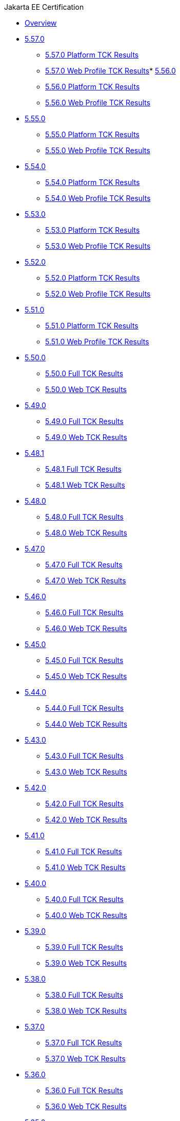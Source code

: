 .Jakarta EE Certification
* xref:Jakarta EE Certification/Overview.adoc[Overview]
* xref:Jakarta EE Certification/5.57.0[5.57.0]
** xref:Jakarta EE Certification/5.57.0/5.57.0 Platform TCK Results.adoc[5.57.0 Platform TCK Results]
** xref:Jakarta EE Certification/5.57.0/5.57.0 Web TCK Results.adoc[5.57.0 Web Profile TCK Results]* xref:Jakarta EE Certification/5.56.0[5.56.0]
** xref:Jakarta EE Certification/5.56.0/5.56.0 Platform TCK Results.adoc[5.56.0 Platform TCK Results]
** xref:Jakarta EE Certification/5.56.0/5.56.0 Web TCK Results.adoc[5.56.0 Web Profile TCK Results]
* xref:Jakarta EE Certification/5.55.0[5.55.0]
** xref:Jakarta EE Certification/5.55.0/5.55.0 Platform TCK Results.adoc[5.55.0 Platform TCK Results]
** xref:Jakarta EE Certification/5.55.0/5.55.0 Web TCK Results.adoc[5.55.0 Web Profile TCK Results]
* xref:Jakarta EE Certification/5.54.0[5.54.0]
** xref:Jakarta EE Certification/5.54.0/5.54.0 Platform TCK Results.adoc[5.54.0 Platform TCK Results]
** xref:Jakarta EE Certification/5.54.0/5.54.0 Web TCK Results.adoc[5.54.0 Web Profile TCK Results]
* xref:Jakarta EE Certification/5.53.0[5.53.0]
** xref:Jakarta EE Certification/5.53.0/5.53.0 Platform TCK Results.adoc[5.53.0 Platform TCK Results]
** xref:Jakarta EE Certification/5.53.0/5.53.0 Web TCK Results.adoc[5.53.0 Web Profile TCK Results]
* xref:Jakarta EE Certification/5.52.0[5.52.0]
** xref:Jakarta EE Certification/5.52.0/5.52.0 Platform TCK Results.adoc[5.52.0 Platform TCK Results]
** xref:Jakarta EE Certification/5.52.0/5.52.0 Web TCK Results.adoc[5.52.0 Web Profile TCK Results]
* xref:Jakarta EE Certification/5.51.0[5.51.0]
** xref:Jakarta EE Certification/5.51.0/5.51.0 Platform TCK Results.adoc[5.51.0 Platform TCK Results]
** xref:Jakarta EE Certification/5.51.0/5.51.0 Web TCK Results.adoc[5.51.0 Web Profile TCK Results]
* xref:Jakarta EE Certification/5.50.0[5.50.0]
** xref:Jakarta EE Certification/5.50.0/5.50.0 Full TCK Results.adoc[5.50.0 Full TCK Results]
** xref:Jakarta EE Certification/5.50.0/5.50.0 Web TCK Results.adoc[5.50.0 Web TCK Results]
* xref:Jakarta EE Certification/5.49.0[5.49.0]
** xref:Jakarta EE Certification/5.49.0/5.49.0 Full TCK Results.adoc[5.49.0 Full TCK Results]
** xref:Jakarta EE Certification/5.49.0/5.49.0 Web TCK Results.adoc[5.49.0 Web TCK Results]
* xref:Jakarta EE Certification/5.48.1[5.48.1]
** xref:Jakarta EE Certification/5.48.1/5.48.1 Full TCK Results.adoc[5.48.1 Full TCK Results]
** xref:Jakarta EE Certification/5.48.1/5.48.1 Web TCK Results.adoc[5.48.1 Web TCK Results]
* xref:Jakarta EE Certification/5.48.0[5.48.0]
** xref:Jakarta EE Certification/5.48.0/5.48.0 Full TCK Results.adoc[5.48.0 Full TCK Results]
** xref:Jakarta EE Certification/5.48.0/5.48.0 Web TCK Results.adoc[5.48.0 Web TCK Results]
* xref:Jakarta EE Certification/5.47.0[5.47.0]
** xref:Jakarta EE Certification/5.47.0/5.47.0 Full TCK Results.adoc[5.47.0 Full TCK Results]
** xref:Jakarta EE Certification/5.47.0/5.47.0 Web TCK Results.adoc[5.47.0 Web TCK Results]
* xref:Jakarta EE Certification/5.46.0[5.46.0]
** xref:Jakarta EE Certification/5.46.0/5.46.0 Full TCK Results.adoc[5.46.0 Full TCK Results]
** xref:Jakarta EE Certification/5.46.0/5.46.0 Web TCK Results.adoc[5.46.0 Web TCK Results]
* xref:Jakarta EE Certification/5.45.0[5.45.0]
** xref:Jakarta EE Certification/5.45.0/5.45.0 Full TCK Results.adoc[5.45.0 Full TCK Results]
** xref:Jakarta EE Certification/5.45.0/5.45.0 Web TCK Results.adoc[5.45.0 Web TCK Results]
* xref:Jakarta EE Certification/5.44.0[5.44.0]
** xref:Jakarta EE Certification/5.44.0/5.44.0 Full TCK Results.adoc[5.44.0 Full TCK Results]
** xref:Jakarta EE Certification/5.44.0/5.44.0 Web TCK Results.adoc[5.44.0 Web TCK Results]
* xref:Jakarta EE Certification/5.43.0[5.43.0]
** xref:Jakarta EE Certification/5.43.0/5.43.0 Full TCK Results.adoc[5.43.0 Full TCK Results]
** xref:Jakarta EE Certification/5.43.0/5.43.0 Web TCK Results.adoc[5.43.0 Web TCK Results]
* xref:Jakarta EE Certification/5.42.0[5.42.0]
** xref:Jakarta EE Certification/5.42.0/5.42.0 Full TCK Results.adoc[5.42.0 Full TCK Results]
** xref:Jakarta EE Certification/5.42.0/5.42.0 Web TCK Results.adoc[5.42.0 Web TCK Results]
* xref:Jakarta EE Certification/5.41.0[5.41.0]
** xref:Jakarta EE Certification/5.41.0/5.41.0 Full TCK Results.adoc[5.41.0 Full TCK Results]
** xref:Jakarta EE Certification/5.41.0/5.41.0 Web TCK Results.adoc[5.41.0 Web TCK Results]
* xref:Jakarta EE Certification/5.40.0[5.40.0]
** xref:Jakarta EE Certification/5.40.0/5.40.0 Full TCK Results.adoc[5.40.0 Full TCK Results]
** xref:Jakarta EE Certification/5.40.0/5.40.0 Web TCK Results.adoc[5.40.0 Web TCK Results]
* xref:Jakarta EE Certification/5.39.0[5.39.0]
** xref:Jakarta EE Certification/5.39.0/5.39.0 Full TCK Results.adoc[5.39.0 Full TCK Results]
** xref:Jakarta EE Certification/5.39.0/5.39.0 Web TCK Results.adoc[5.39.0 Web TCK Results]
* xref:Jakarta EE Certification/5.38.0[5.38.0]
** xref:Jakarta EE Certification/5.38.0/5.38.0 Full TCK Results.adoc[5.38.0 Full TCK Results]
** xref:Jakarta EE Certification/5.38.0/5.38.0 Web TCK Results.adoc[5.38.0 Web TCK Results]
* xref:Jakarta EE Certification/5.37.0[5.37.0]
** xref:Jakarta EE Certification/5.37.0/5.37.0 Full TCK Results.adoc[5.37.0 Full TCK Results]
** xref:Jakarta EE Certification/5.37.0/5.37.0 Web TCK Results.adoc[5.37.0 Web TCK Results]
* xref:Jakarta EE Certification/5.36.0[5.36.0]
** xref:Jakarta EE Certification/5.36.0/5.36.0 Full TCK Results.adoc[5.36.0 Full TCK Results]
** xref:Jakarta EE Certification/5.36.0/5.36.0 Web TCK Results.adoc[5.36.0 Web TCK Results]
* xref:Jakarta EE Certification/5.35.0[5.35.0]
** xref:Jakarta EE Certification/5.35.0/5.35.0 Full TCK Results.adoc[5.35.0 Full TCK Results]
** xref:Jakarta EE Certification/5.35.0/5.35.0 Web TCK Results.adoc[5.35.0 Web TCK Results]
* xref:Jakarta EE Certification/5.34.0[5.34.0]
** xref:Jakarta EE Certification/5.34.0/5.34.0 Full TCK Results.adoc[5.34.0 Full TCK Results]
** xref:Jakarta EE Certification/5.34.0/5.34.0 Web TCK Results.adoc[5.34.0 Web TCK Results]
* xref:Jakarta EE Certification/5.33.0[5.33.0]
** xref:Jakarta EE Certification/5.33.0/5.33.0 Full TCK Results.adoc[5.33.0 Full TCK Results]
** xref:Jakarta EE Certification/5.33.0/5.33.0 Web TCK Results.adoc[5.33.0 Web TCK Results]
* xref:Jakarta EE Certification/5.32.0[5.32.0]
** xref:Jakarta EE Certification/5.32.0/5.32.0 Full TCK Results.adoc[5.32.0 Full TCK Results]
** xref:Jakarta EE Certification/5.32.0/5.32.0 Web TCK Results.adoc[5.32.0 Web TCK Results]
* xref:Jakarta EE Certification/5.31.0[5.31.0]
** xref:Jakarta EE Certification/5.31.0/5.31.0 Full TCK Results.adoc[5.31.0 Full TCK Results]
** xref:Jakarta EE Certification/5.31.0/5.31.0 Web TCK Results.adoc[5.31.0 Web TCK Results]
* xref:Jakarta EE Certification/5.30.0[5.30.0]
** xref:Jakarta EE Certification/5.30.0/5.30.0 Full TCK Results.adoc[5.30.0 Full TCK Results]
** xref:Jakarta EE Certification/5.30.0/5.30.0 Web TCK Results.adoc[5.30.0 Web TCK Results]
* xref:Jakarta EE Certification/5.29.0[5.29.0]
** xref:Jakarta EE Certification/5.29.0/5.29.0 Full TCK Results.adoc[5.29.0 Full TCK Results]
** xref:Jakarta EE Certification/5.29.0/5.29.0 Web TCK Results.adoc[5.29.0 Web TCK Results]
* xref:Jakarta EE Certification/5.28.1[5.28.1]
** xref:Jakarta EE Certification/5.28.1/5.28.1 Full TCK Results.adoc[5.28.1 Full TCK Results]
** xref:Jakarta EE Certification/5.28.1/5.28.1 Web TCK Results.adoc[5.28.1 Web TCK Results]
* xref:Jakarta EE Certification/5.28.0[5.28.0]
** xref:Jakarta EE Certification/5.28.0/5.28.0 Full TCK Results.adoc[5.28.0 Full TCK Results]
** xref:Jakarta EE Certification/5.28.0/5.28.0 Web TCK Results.adoc[5.28.0 Web TCK Results]
* xref:Jakarta EE Certification/5.27.0[5.27.0]
** xref:Jakarta EE Certification/5.27.0/5.27.0 Full TCK Results.adoc[5.27.0 Full TCK Results]
** xref:Jakarta EE Certification/5.27.0/5.27.0 Web TCK Results.adoc[5.27.0 Web TCK Results]
* xref:Jakarta EE Certification/5.26.0[5.26.0]
** xref:Jakarta EE Certification/5.26.0/5.26.0 Full TCK Results.adoc[5.26.0 Full TCK Results]
** xref:Jakarta EE Certification/5.26.0/5.26.0 Web TCK Results.adoc[5.26.0 Web TCK Results]
* xref:Jakarta EE Certification/5.25.0[5.25.0]
** xref:Jakarta EE Certification/5.25.0/5.25.0 Full TCK Results.adoc[5.25.0 Full TCK Results]
** xref:Jakarta EE Certification/5.25.0/5.25.0 Web TCK Results.adoc[5.25.0 Web TCK Results]
* xref:Jakarta EE Certification/5.24.0[5.24.0]
** xref:Jakarta EE Certification/5.24.0/5.24.0 Full TCK Results.adoc[5.24.0 Full TCK Results]
** xref:Jakarta EE Certification/5.24.0/5.24.0 Web TCK Results.adoc[5.24.0 Web TCK Results]
* xref:Jakarta EE Certification/5.23.1[5.23.1]
** xref:Jakarta EE Certification/5.23.1/5.23.1 Full TCK Results.adoc[5.23.1 Full TCK Results]
** xref:Jakarta EE Certification/5.23.1/5.23.1 Web TCK Results.adoc[5.23.1 Web TCK Results]
* xref:Jakarta EE Certification/5.23.0[5.23.0]
** xref:Jakarta EE Certification/5.23.0/5.23.0 Full TCK Results.adoc[5.23.0 Full TCK Results]
** xref:Jakarta EE Certification/5.23.0/5.23.0 Web TCK Results.adoc[5.23.0 Web TCK Results]
* xref:Jakarta EE Certification/5.22.0[5.22.0]
** xref:Jakarta EE Certification/5.22.0/5.22.0 Full TCK Results.adoc[5.22.0 Full TCK Results]
* xref:Jakarta EE Certification/5.21.2[5.21.2]
** xref:Jakarta EE Certification/5.21.2/5.21.2 Full TCK Results.adoc[5.21.2 Full TCK Results]
* xref:Jakarta EE Certification/5.201[5.201]
** xref:Jakarta EE Certification/5.201/5.201 Full TCK Results.adoc[5.201 Full TCK Results]
* xref:Jakarta EE Certification/5.20.0[5.20.0]
** xref:Jakarta EE Certification/5.20.0/5.20.0 Full TCK Results.adoc[5.20.0 Full TCK Results]
* xref:Jakarta EE Certification/5.194[5.194]
** xref:Jakarta EE Certification/5.194/5.194 Full TCK Results.adoc[5.194 Full TCK Results]
* xref:Jakarta EE Certification/5.193[5.193]
** xref:Jakarta EE Certification/5.193/5.193 TCK Results.adoc[5.193 TCK Results]
